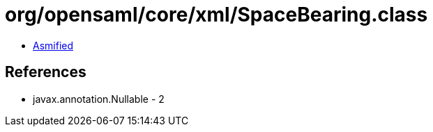 = org/opensaml/core/xml/SpaceBearing.class

 - link:SpaceBearing-asmified.java[Asmified]

== References

 - javax.annotation.Nullable - 2
